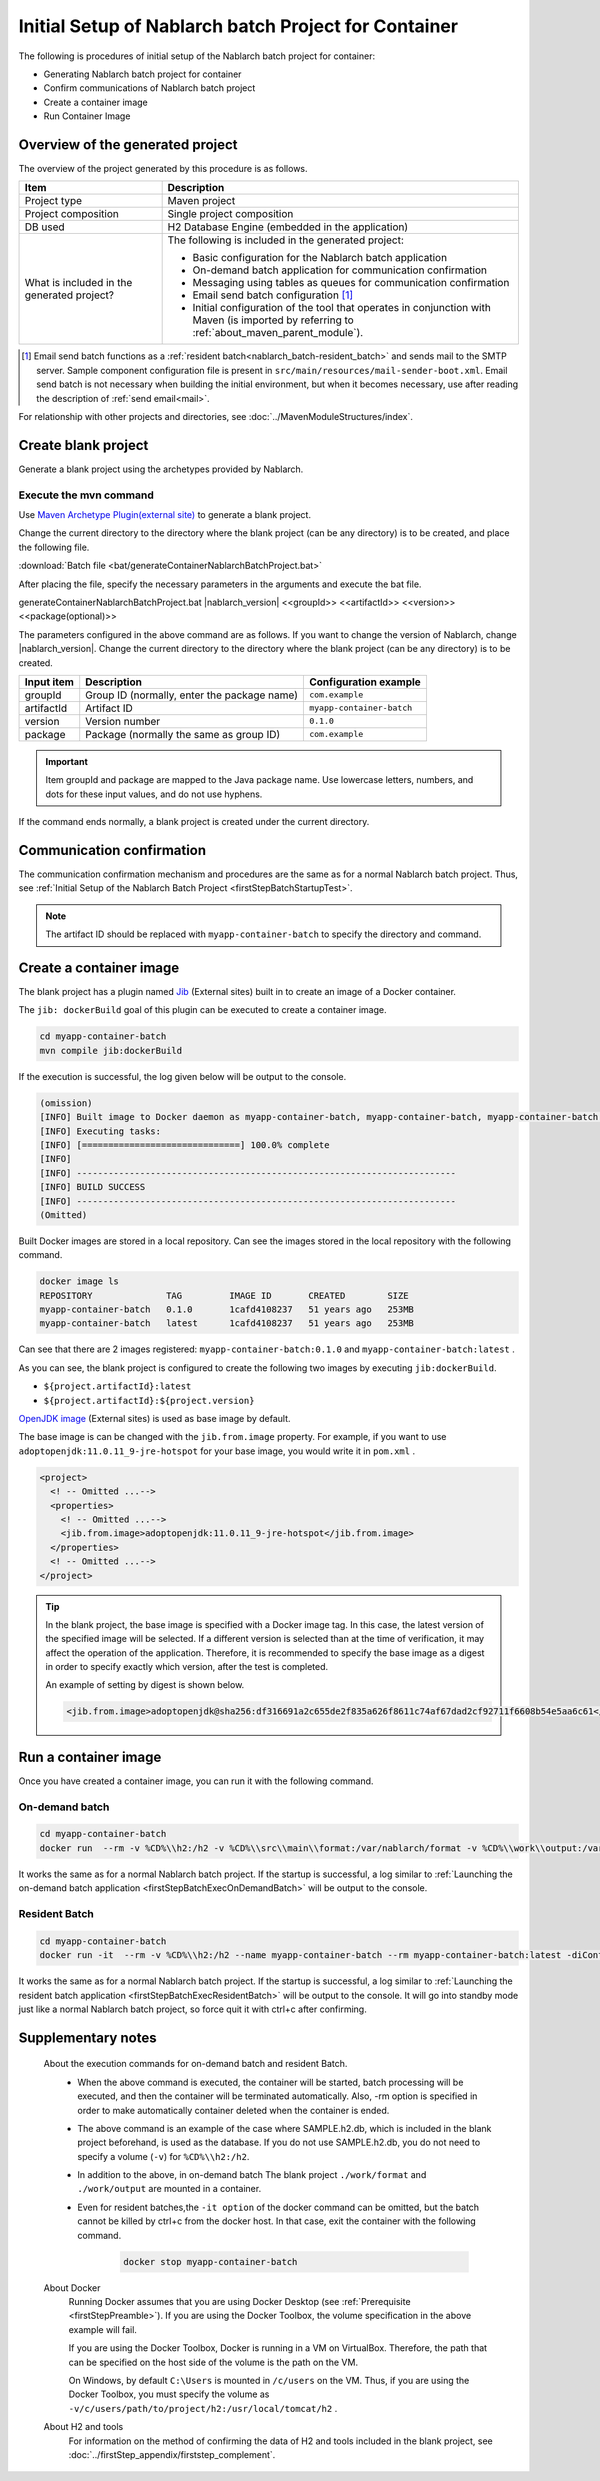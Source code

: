 ----------------------------------------------------------
Initial Setup of Nablarch batch Project for Container
----------------------------------------------------------

The following is procedures of initial setup of the Nablarch batch project for container:

* Generating Nablarch batch project for container
* Confirm communications of Nablarch batch project
* Create a container image
* Run Container Image


Overview of the generated project
----------------------------------------------------------

The overview of the project generated by this procedure is as follows.

.. list-table::
  :header-rows: 1
  :class: white-space-normal
  :widths: 8,20

  * - Item
    - Description
  * - Project type
    - Maven project
  * - Project composition
    - Single project composition
  * - DB used
    - H2 Database Engine (embedded in the application)
  * - What is included in the generated project?
    - The following is included in the generated project:

      * Basic configuration for the Nablarch batch application
      * On-demand batch application for communication confirmation
      * Messaging using tables as queues for communication confirmation
      * Email send batch configuration \ [#mailSendBatch]_\
      * Initial configuration of the tool that operates in conjunction with Maven (is imported by referring to :ref:`about_maven_parent_module`).


.. [#mailSendBatch]
   Email send batch functions as a :ref:`resident batch<nablarch_batch-resident_batch>` and sends mail to the SMTP server.
   Sample component configuration file is present in ``src/main/resources/mail-sender-boot.xml``.
   Email send batch is not necessary when building the initial environment, but when it becomes necessary, use after reading the description of :ref:`send email<mail>`.


For relationship with other projects and directories, see :doc:`../MavenModuleStructures/index`.

.. _firstStepGenerateContainerBatchBlankProject:

Create blank project
----------------------------------------------------------

Generate a blank project using the archetypes provided by Nablarch.


Execute the mvn command
~~~~~~~~~~~~~~~~~~~~~~~~~~~~~~~~~~
Use `Maven Archetype Plugin(external site) <https://maven.apache.org/archetype/maven-archetype-plugin/usage.html>`_ to generate a blank project.

Change the current directory to the directory where the blank project (can be any directory) is to be created, and place the following file.

:download:`Batch file <bat/generateContainerNablarchBatchProject.bat>`

After placing the file, specify the necessary parameters in the arguments and execute the bat file.

generateContainerNablarchBatchProject.bat |nablarch_version| <<groupId>> <<artifactId>> <<version>> <<package(optional)>>

The parameters configured in the above command are as follows.
If you want to change the version of Nablarch, change |nablarch_version|.
Change the current directory to the directory where the blank project (can be any directory) is to be created.

=========== ================================================= =======================
Input item  Description                                       Configuration example
=========== ================================================= =======================
groupId      Group ID (normally, enter the package name)      ``com.example``
artifactId   Artifact ID                                      ``myapp-container-batch``
version      Version number                                   ``0.1.0``
package      Package (normally the same as group ID)          ``com.example``
=========== ================================================= =======================

.. important::
   Item groupId and package are mapped to the Java package name.
   Use lowercase letters, numbers, and dots for these input values, and do not use hyphens.

If the command ends normally, a blank project is created under the current directory.

.. _firstStepContainerBatchStartupTest:

Communication confirmation
-------------------------------------------

The communication confirmation mechanism and procedures are the same as for a normal Nablarch batch project. Thus, see :ref:`Initial Setup of the Nablarch Batch Project <firstStepBatchStartupTest>`.

.. note::

  The artifact ID should be replaced with ``myapp-container-batch`` to specify the directory and command.


.. _firstStepBuildContainerBatchDockerImage:

Create a container image
----------------------------------

The blank project has a plugin named `Jib <https://github.com/GoogleContainerTools/jib/tree/master/jib-maven-plugin>`_ (External sites) built in to create an image of a Docker container.

The ``jib: dockerBuild`` goal of this plugin can be executed to create a container image.

.. code-block:: text


  cd myapp-container-batch
  mvn compile jib:dockerBuild


If the execution is successful, the log given below will be output to the console.

.. code-block:: text

  (omission)
  [INFO] Built image to Docker daemon as myapp-container-batch, myapp-container-batch, myapp-container-batch:0.1.0
  [INFO] Executing tasks:
  [INFO] [==============================] 100.0% complete
  [INFO]
  [INFO] ------------------------------------------------------------------------
  [INFO] BUILD SUCCESS
  [INFO] ------------------------------------------------------------------------
  (Omitted)

Built Docker images are stored in a local repository.
Can see the images stored in the local repository with the following command.

.. code-block:: text

  docker image ls
  REPOSITORY              TAG         IMAGE ID       CREATED        SIZE
  myapp-container-batch   0.1.0       1cafd4108237   51 years ago   253MB
  myapp-container-batch   latest      1cafd4108237   51 years ago   253MB

Can see that there are 2 images registered: ``myapp-container-batch:0.1.0`` and ``myapp-container-batch:latest`` .

As you can see, the blank project is configured to create the following two images by executing ``jib:dockerBuild``.

* ``${project.artifactId}:latest``
* ``${project.artifactId}:${project.version}``

`OpenJDK image <https://hub.docker.com/_/adoptopenjdk>`_ (External sites) is used as base image by default.

The base image is can be changed with the ``jib.from.image`` property.
For example, if you want to use ``adoptopenjdk:11.0.11_9-jre-hotspot`` for your base image, you would write it in ``pom.xml`` .

.. code-block:: xml

  <project>
    <! -- Omitted ...-->
    <properties>
      <! -- Omitted ...-->
      <jib.from.image>adoptopenjdk:11.0.11_9-jre-hotspot</jib.from.image>
    </properties>
    <! -- Omitted ...-->
  </project>

.. tip::

  In the blank project, the base image is specified with a Docker image tag. In this case, the latest version of the specified image will be selected.
  If a different version is selected than at the time of verification, it may affect the operation of the application.
  Therefore, it is recommended to specify the base image as a digest in order to specify exactly which version, after the test is completed.

  An example of setting by digest is shown below.

  .. code-block:: xml

    <jib.from.image>adoptopenjdk@sha256:df316691a2c655de2f835a626f8611c74af67dad2cf92711f6608b54e5aa6c61</jib.from.image>

.. _firstStepRunContainerBatchDockerImage:

Run a container image
----------------------------------

Once you have created a container image, you can run it with the following command.

On-demand batch
~~~~~~~~~~~~~~~~~
.. code-block:: text

  cd myapp-container-batch
  docker run  --rm -v %CD%\\h2:/h2 -v %CD%\\src\\main\\format:/var/nablarch/format -v %CD%\\work\\output:/var/nablarch/output  --name myapp-container-batch myapp-container-batch:latest -diConfig classpath:batch-boot.xml -requestPath SampleBatch -userId batch_user

It works the same as for a normal Nablarch batch project.
If the startup is successful, a log similar to :ref:`Launching the on-demand batch application <firstStepBatchExecOnDemandBatch>` will be output to the console.

Resident Batch
~~~~~~~~~~~~~~~~~
.. code-block:: text

  cd myapp-container-batch
  docker run -it  --rm -v %CD%\\h2:/h2 --name myapp-container-batch --rm myapp-container-batch:latest -diConfig classpath:resident-batch-boot.xml -requestPath SampleResiBatch -userId batch_user

It works the same as for a normal Nablarch batch project.
If the startup is successful, a log similar to :ref:`Launching the resident batch application <firstStepBatchExecResidentBatch>` will be output to the console.
It will go into standby mode just like a normal Nablarch batch project, so force quit it with ctrl+c after confirming.

Supplementary notes
--------------------
 
 About the execution commands for on-demand batch and resident Batch.
  * When the above command is executed, the container will be started, batch processing will be executed, and then the container will be terminated automatically.
    Also, -rm option is specified in order to make automatically container deleted when the container is ended.

  * The above command is an example of the case where SAMPLE.h2.db, which is included in the blank project beforehand, is used as the database.
    If you do not use SAMPLE.h2.db, you do not need to specify a volume (``-v``) for ``%CD%\\h2:/h2``.

  * In addition to the above, in on-demand batch The blank project ``./work/format`` and ``./work/output`` are mounted in a container.

  * Even for resident batches,the ``-it option`` of the docker command can be omitted, but the batch cannot be killed by ctrl+c from the docker host.
    In that case, exit the container with the following command.


     .. code-block:: text

      docker stop myapp-container-batch

 About Docker 
  Running Docker assumes that you are using Docker Desktop (see :ref:`Prerequisite <firstStepPreamble>`).
  If you are using the Docker Toolbox, the volume specification in the above example will fail.

  If you are using the Docker Toolbox, Docker is running in a VM on VirtualBox.
  Therefore, the path that can be specified on the host side of the volume is the path on the VM.

  On Windows, by default ``C:\Users`` is mounted in ``/c/users`` on the VM.
  Thus, if you are using the Docker Toolbox, you must specify the volume as ``-v/c/users/path/to/project/h2:/usr/local/tomcat/h2`` .

 About H2 and tools
  For information on the method of confirming the data of H2 and tools included in the blank project, see :doc:`../firstStep_appendix/firststep_complement`.


